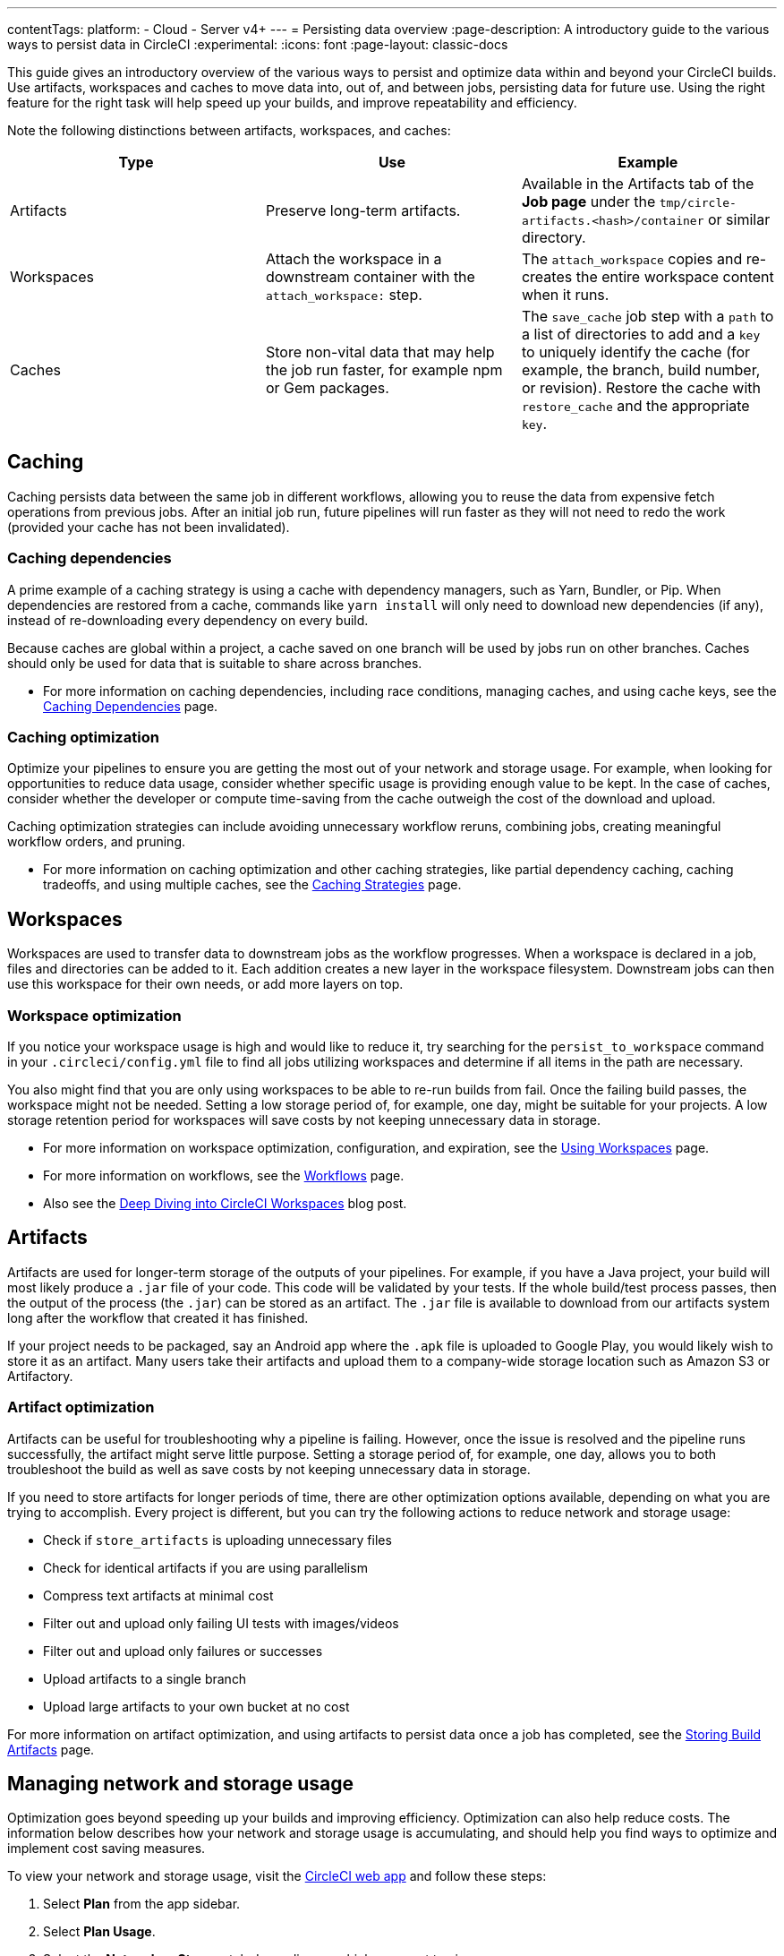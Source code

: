 ---
contentTags:
  platform:
  - Cloud
  - Server v4+
---
= Persisting data overview
:page-description: A introductory guide to the various ways to persist data in CircleCI
:experimental:
:icons: font
:page-layout: classic-docs


This guide gives an introductory overview of the various ways to persist and optimize data within and beyond your CircleCI builds. Use artifacts, workspaces and caches to move data into, out of, and between jobs, persisting data for future use. Using the right feature for the right task will help speed up your builds, and improve repeatability and efficiency.

Note the following distinctions between artifacts, workspaces, and caches:

[.table.table-striped]
[cols=3*, options="header", stripes=even]
|===
| Type | Use | Example

| Artifacts
| Preserve long-term artifacts.
| Available in the Artifacts tab of the *Job page* under the `tmp/circle-artifacts.<hash>/container`   or similar directory.

| Workspaces
| Attach the workspace in a downstream container with the `attach_workspace:` step.
| The `attach_workspace` copies and re-creates the entire workspace content when it runs.

| Caches
| Store non-vital data that may help the job run faster, for example npm or Gem packages.
| The `save_cache` job step with a `path` to a list of directories to add and a `key` to uniquely identify the cache (for example, the branch, build number, or revision).   Restore the cache with `restore_cache` and the appropriate `key`.
|===

[#caching]
== Caching

Caching persists data between the same job in different workflows, allowing you to reuse the data from expensive fetch operations from previous jobs. After an initial job run, future pipelines will run faster as they will not need to redo the work (provided your cache has not been invalidated).

[#caching-dependencies]
=== Caching dependencies

A prime example of a caching strategy is using a cache with dependency managers, such as Yarn, Bundler, or Pip. When dependencies are restored from a cache, commands like `yarn install` will only need to download new dependencies (if any), instead of re-downloading every dependency on every build.

Because caches are global within a project, a cache saved on one branch will be used by jobs run on other branches. Caches should only be used for data that is suitable to share across branches.

* For more information on caching dependencies, including race conditions, managing caches, and using cache keys, see the xref:caching#[Caching Dependencies] page.

[#cache-optimization]
=== Caching optimization

Optimize your pipelines to ensure you are getting the most out of your network and storage usage. For example, when looking for opportunities to reduce data usage, consider whether specific usage is providing enough value to be kept. In the case of caches, consider whether the developer or compute time-saving from the cache outweigh the cost of the download and upload.

Caching optimization strategies can include avoiding unnecessary workflow reruns, combining jobs, creating meaningful workflow orders, and pruning.

* For more information on caching optimization and other caching strategies, like partial dependency caching, caching tradeoffs, and using multiple caches, see the xref:caching-strategy#[Caching Strategies] page.

[#workspaces]
== Workspaces

Workspaces are used to transfer data to downstream jobs as the workflow progresses. When a workspace is declared in a job, files and directories can be added to it. Each addition creates a new layer in the workspace filesystem. Downstream jobs can then use this workspace for their own needs, or add more layers on top.

[#workspace-optimization]
=== Workspace optimization

If you notice your workspace usage is high and would like to reduce it, try searching for the `persist_to_workspace` command in your `.circleci/config.yml` file to find all jobs utilizing workspaces and determine if all items in the path are necessary.

You also might find that you are only using workspaces to be able to re-run builds from fail. Once the failing build passes, the workspace might not be needed. Setting a low storage period of, for example, one day, might be suitable for your projects. A low storage retention period for workspaces will save costs by not keeping unnecessary data in storage.

* For more information on workspace optimization, configuration, and expiration, see the xref:workspaces#[Using Workspaces] page.
* For more information on workflows, see the xref:workflows#[Workflows] page.
* Also see the link:https://circleci.com/blog/deep-diving-into-circleci-workspaces/[Deep Diving into CircleCI Workspaces] blog post.

[#artifacts]
== Artifacts

Artifacts are used for longer-term storage of the outputs of your pipelines. For example, if you have a Java project, your build will most likely produce a `.jar` file of your code. This code will be validated by your tests. If the whole build/test process passes, then the output of the process (the `.jar`) can be stored as an artifact. The `.jar` file is available to download from our artifacts system long after the workflow that created it has finished.

If your project needs to be packaged, say an Android app where the `.apk` file is uploaded to Google Play, you would likely wish to store it as an artifact. Many users take their artifacts and upload them to a company-wide storage location such as Amazon S3 or Artifactory.

[#artifact-optimization]
=== Artifact optimization

Artifacts can be useful for troubleshooting why a pipeline is failing. However, once the issue is resolved and the pipeline runs successfully, the artifact might serve little purpose. Setting a storage period of, for example, one day, allows you to both troubleshoot the build as well as save costs by not keeping unnecessary data in storage.

If you need to store artifacts for longer periods of time, there are other optimization options available, depending on what you are trying to accomplish. Every project is different, but you can try the following actions to reduce network and storage usage:

* Check if `store_artifacts` is uploading unnecessary files
* Check for identical artifacts if you are using parallelism
* Compress text artifacts at minimal cost
* Filter out and upload only failing UI tests with images/videos
* Filter out and upload only failures or successes
* Upload artifacts to a single branch
* Upload large artifacts to your own bucket at no cost

For more information on artifact optimization, and using artifacts to persist data once a job has completed, see the xref:artifacts#[Storing Build Artifacts] page.

[#managing-network-and-storage-usage]
== Managing network and storage usage

Optimization goes beyond speeding up your builds and improving efficiency. Optimization can also help reduce costs. The information below describes how your network and storage usage is accumulating, and should help you find ways to optimize and implement cost saving measures.

To view your network and storage usage, visit the link:https://app.circleci.com/[CircleCI web app] and follow these steps:

. Select *Plan* from the app sidebar.
. Select *Plan Usage*.
. Select the *Network* or *Storage* tab depending on which you want to view.

On the *Network* and *Storage* tabs, you will find a breakdown of your usage for the billing period. The usage is also broken down by storage object type: cache, artifact, and workspace.

If you find you have more questions about your network and storage usage beyond what you can see on the CircleCI web app, contact link:https://support.circleci.com/hc/en-us/requests/new[support] by opening a ticket for *Accounts / Billing*.

[#overview-of-network-and-storage-transfer]
=== Overview of all network and storage transfer

All data persistence operations within a job will accrue storage usage, though not all storage usage will result in costs. The relevant actions for accruing storage usage are:

* Uploading caches
* Uploading workspaces
* Uploading artifacts

To determine which jobs utilize the above actions, you can search for the following commands in your project's `.circleci/config.yml` file:

* `save_cache`
* `persist_to_workspace`
* `store_artifacts`

Details about your network and storage transfer usage can be viewed on your menu:Plan[Plan Usage] screen. On this screen you can find:

* Billable Network Transfer & Egress (table at the top of the screen)
* Network and storage usage for individual projects (Projects tab)
* Storage data activity (Network tab)
* Total storage volume data (Storage tab)

The only *network traffic* that will result in billing is accrued through *restoring caches and workspaces to self-hosted runners.* Retention of artifact, workspace, and cache objects will result in billing for *storage usage*.

Details about individual network and storage transfer usage can be found in the step output on the *Jobs* page as seen below.

image::/docs/assets/img/docs/job-output-save-cache.png[save-cache-job-output]

[#custom-storage-usage]
=== Custom storage usage

Users on paid plans can customize storage usage retention periods for workspaces, caches, and artifacts on the link:https://app.circleci.com/[CircleCI web app] by navigating to menu:Plan[Usage Controls]. Here you can set custom storage periods by adjusting the sliders for each object type (see image below). By default, the storage period is 30 days for artifacts, and 15 days for caches and workspaces. These are also the maximum retention periods for storage. The maximum storage period is 30 days for artifacts, and 15 days for caches and workspaces.

When you have determined your preferred storage retention for each object type, click the *Save Changes* button and your preferences will take effect immediately for any new workspaces, caches, or artifacts created. Previously created objects that are stored with a different retention period will continue to persist for the retention period set when the object was created.

The *Reset to Default Values* button will reset the object types to their default storage retention periods: 30 days for artifacts, and 15 days for caches and workspaces.

Anyone in the organization can view the custom usage controls, but you must be an admin to make changes to the storage periods.

image::/docs/assets/img/docs/storage-usage-controls.png[storage-usage-controls]

If you store data toward the end of your billing cycle, the data will be restored when the cycle restarts, for whatever storage period you have set in your usage controls. For example, if you restore and save a cache on day 25 of your billing cycle with a 10 day storage period set, and on day 30 no changes have been made to the cache, on day 31, a new cache will be built and saved for a new 10 day storage period.

[#how-to-calculate-an-approximation-of-network-and-storage-costs]
=== How to calculate an approximation of network and storage costs

NOTE: For our monthly Performance Plan customers: billing for network egress and storage started to take effect on *May 1, 2022*, based on your billing date. CircleCI has added variables and controls to help you manage network and storage usage. Current usage can be found on the link:https://app.circleci.com/[CircleCI web app] by navigating to menu:Plan[Plan Usage].

Network charges apply when an organization has runner network egress beyond the included network GB allotment. Billing for network usage is only applicable to traffic from CircleCI to self-hosted runners. If you are exclusively using our cloud-hosted executors, no network fees apply.

Storage charges apply when you retain artifacts, workspaces, and caches beyond the included storage GB allotment.

You can find out how much network and storage usage is available on your plan by visiting the features section of the link:https://circleci.com/pricing/[Pricing] page. If you would like more details about credit usage, and how to calculate your potential network and storage costs, visit the billing section on the xref:faq#calculate-monthly-storage-and-network-costs[FAQ] page.

For questions on data usage for the IP ranges feature, visit the xref:faq#calculate-monthly-IP-ranges-costs[FAQ] page.

[#reducing-excess-use-of-network-egress-and-storage]
=== Reducing excess use of network egress and storage

Usage of network transfer to self-hosted runners can be mitigated by using custom local storage, such as a persistent volume as opposed to the built-in caches/workspaces provided by CircleCI.

Billing for storage can be minimized by evaluating your storage needs and setting custom storage retention periods for artifacts, workspaces, and caches on the link:https://app.circleci.com/[CircleCI web app] by navigating to menu:Plan[Usage Controls].

[#see-also]
== See also

* xref:caching#[Caching Dependencies]
* xref:caching-strategy#[Caching Strategies]
* xref:workspaces#[Workspaces]
* xref:artifacts#[Artifacts]
* xref:ip-ranges#[IP Ranges]
* xref:optimizations#[Optimizations Overview]
